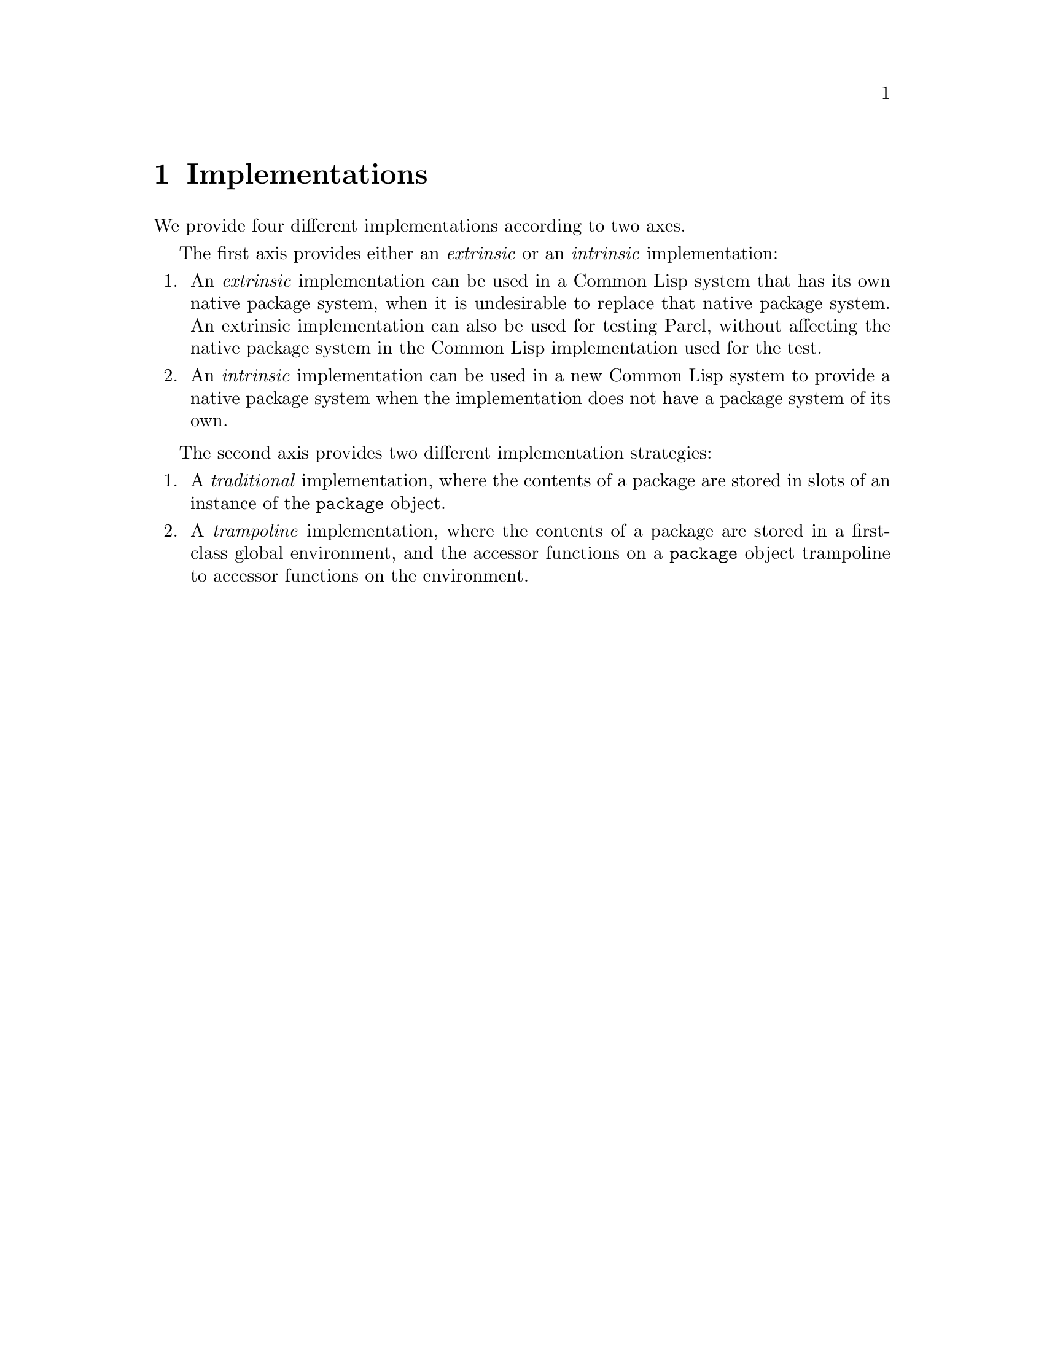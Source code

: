 @node Implementations
@chapter Implementations

We provide four different implementations according to two axes.

The first axis provides either an @emph{extrinsic} or an
@emph{intrinsic} implementation:

@enumerate
@item
An @emph{extrinsic} implementation can be used in a Common Lisp system
that has its own native package system, when it is undesirable to
replace that native package system.  An extrinsic implementation can
also be used for testing Parcl, without affecting the native package
system in the Common Lisp implementation used for the test.
@item
An @emph{intrinsic} implementation can be used in a new Common Lisp
system to provide a native package system when the implementation does
not have a package system of its own.
@end enumerate

The second axis provides two different implementation strategies:

@enumerate
@item
A @emph{traditional} implementation, where the contents of a package
are stored in slots of an instance of the @code{package} object.
@item
A @emph{trampoline} implementation, where the contents of a package
are stored in a first-class global environment, and the accessor
functions on a @code{package} object trampoline to accessor functions
on the environment.
